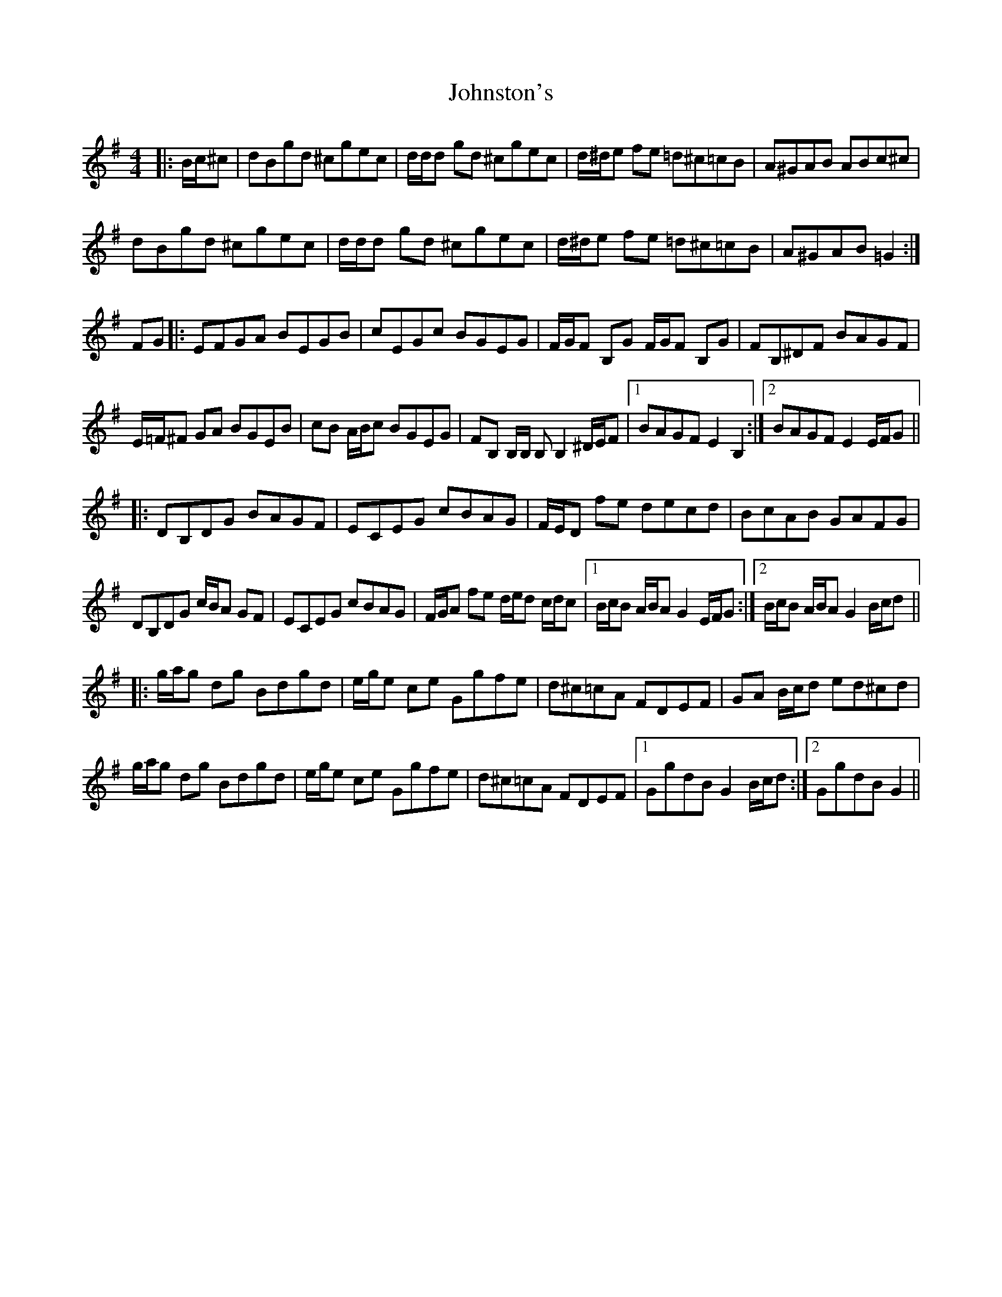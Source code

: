 X: 20848
T: Johnston's
R: hornpipe
M: 4/4
K: Gmajor
|:B/c/^c|dBgd ^cgec|d/d/d gd ^cgec|d/^d/e fe =d^c=cB|A^GAB ABc^c|
dBgd ^cgec|d/d/d gd ^cgec|d/^d/e fe =d^c=cB|A^GAB =G2:|
FG|:EFGA BEGB|cEGc BGEG|F/G/F B,G F/G/F B,G|FB,^DF BAGF|
E/=F/^F GA BGEB|cB A/B/c BGEG|FB, B,/B,/ B, B,2 ^D/E/F|1 BAGF E2 B,2:|2 BAGF E2 E/F/G||
|:DB,DG BAGF|ECEG cBAG|F/E/D fe decd|BcAB GAFG|
DB,DG c/B/A GF|ECEG cBAG|F/G/A fe d/e/d c/d/c|1 B/c/B A/B/A G2 E/F/G:|2 B/c/B A/B/A G2 B/c/d||
|:g/a/g dg Bdgd|e/g/e ce Ggfe|d^c=cA FDEF|GA B/c/d ed^cd|
g/a/g dg Bdgd|e/g/e ce Ggfe|d^c=cA FDEF|1 GgdB G2 B/c/d:|2 GgdB G2||

